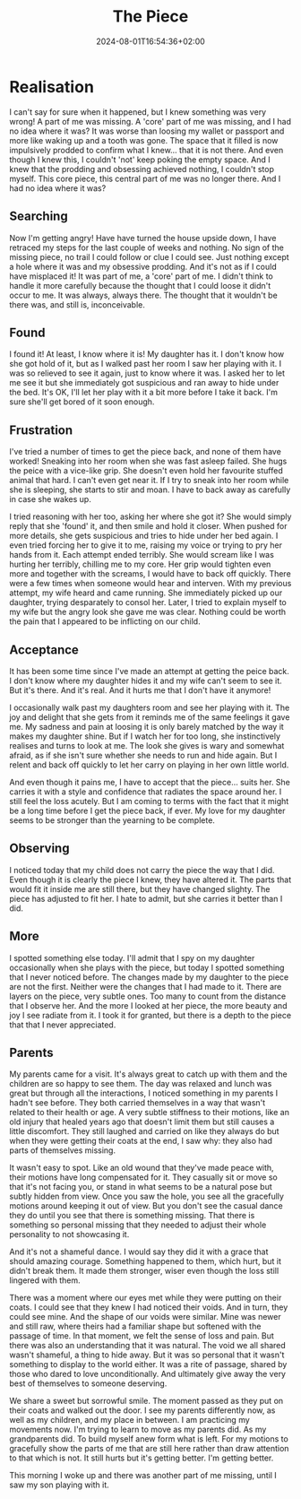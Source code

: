 #+DATE: 2024-08-01T16:54:36+02:00
#+TITLE: The Piece
#+DRAFT: true
#+TYPE: post

* Realisation

I can't say for sure when it happened, but I knew something was very wrong! A part of me was missing. A 'core' part of me was missing, and I had no idea where it was? It was worse than loosing my wallet or passport and more like waking up and a tooth was gone. The space that it filled is now impulsively prodded to confirm what I knew... that it is not there. And even though I knew this, I couldn't 'not' keep poking the empty space. And I knew that the prodding and obsessing achieved nothing, I couldn't stop myself. This core piece, this central part of me was no longer there. And I had no idea where it was?

** Searching
Now I'm getting angry! Have have turned the house upside down, I have retraced my steps for the last couple of weeks and nothing. No sign of the missing piece, no trail I could follow or clue I could see. Just nothing except a hole where it was and my obsessive prodding. And it's not as if I could have misplaced it! It was part of me, a 'core' part of me. I didn't think to handle it more carefully because the thought that I could loose it didn't occur to me. It was always, always there. The thought that it wouldn't be there was, and still is, inconceivable. 

** Found
I found it! At least, I know where it is! My daughter has it. I don't know how she got hold of it, but as I walked past her room I saw her playing with it. I was so relieved to see it again, just to know where it was. I asked her to let me see it but she immediately got suspicious and ran away to hide under the bed. It's OK, I'll let her play with it a bit more before I take it back. I'm sure she'll get bored of it soon enough.

** Frustration
I've tried a number of times to get the piece back, and none of them have worked! Sneaking into her room when she was fast asleep failed. She hugs the peice with a vice-like grip. She doesn't even hold her favourite stuffed animal that hard. I can't even get near it. If I try to sneak into her room while she is sleeping, she starts to stir and moan. I have to back away as carefully in case she wakes up.

I tried reasoning with her too, asking her where she got it? She would simply reply that she 'found' it, and then smile and hold it closer. When pushed for more details, she gets suspicious and tries to hide under her bed again. I even tried forcing her to give it to me, raising my voice or trying to pry her hands from it. Each attempt ended terribly. She would scream like I was hurting her terribly, chilling me to my core. Her grip would tighten even more and together with the screams, I would have to back off quickly. There were a few times when someone would hear and interven. With my previous attempt, my wife heard and came running. She immediately picked up our daughter, trying desparately to consol her. Later, I tried to explain myself to my wife but the angry look she gave me was clear. Nothing could be worth the pain that I appeared to be inflicting on our child.  

** Acceptance
It has been some time since I've made an attempt at getting the peice back. I don't know where my daughter hides it and my wife can't seem to see it. But it's there. And it's real. And it hurts me that I don't have it anymore!

I occasionally walk past my daughters room and see her playing with it. The joy and delight that she gets from it reminds me of the same feelings it gave me. My sadness and pain at loosing it is only barely matched by the way it makes my daughter shine. But if I watch her for too long, she instinctively realises and turns to look at me. The look she gives is wary and somewhat afraid, as if she isn't sure whether she needs to run and hide again. But I relent and back off quickly to let her carry on playing in her own little world. 

And even though it pains me, I have to accept that the piece... suits her. She carries it with a style and confidence that radiates the space around her. I still feel the loss acutely. But I am coming to terms with the fact that it might be a long time before I get the piece back, if ever. My love for my daughter seems to be stronger than the yearning to be complete.

** Observing
I noticed today that my child does not carry the piece the way that I did. Even though it is clearly the piece I knew, they have altered it. The parts that would fit it inside me are still there, but they have changed slighty. The piece has adjusted to fit her. I hate to admit, but she carries it better than I did.

** More
I spotted something else today. I'll admit that I spy on my daughter occasionally when she plays with the piece, but today I spotted something that I never noticed before. The changes made by my daughter to the piece are not the first. Neither were the changes that I had made to it. There are layers on the piece, very subtle ones. Too many to count from the distance that I observe her. And the more I looked at her piece, the more beauty and joy I see radiate from it. I took it for granted, but there is a depth to the piece that that I never appreciated.

** Parents
My parents came for a visit. It's always great to catch up with them and the children are so happy to see them. The day was relaxed and lunch was great but through all the interactions, I noticed something in my parents I hadn't see before. They both carried themselves in a way that wasn't related to their health or age. A very subtle stiffness to their motions, like an old injury that healed years ago that doesn't limit them but still causes a little discomfort. They still laughed and carried on like they always do but when they were getting their coats at the end, I saw why: they also had parts of themselves missing.

It wasn't easy to spot. Like an old wound that they've made peace with, their motions have long compensated for it. They casually sit or move so that it's not facing you, or stand in what seems to be a natural pose but subtly hidden from view. Once you saw the hole, you see all the gracefully motions around keeping it out of view. But you don't see the casual dance they do until you see that there is something missing. That there is something so personal missing that they needed to adjust their whole personality to not showcasing it.

And it's not a shameful dance. I would say they did it with a grace that should amazing courage. Something happened to them, which hurt, but it didn't break them. It made them stronger, wiser even though the loss still lingered with them.

There was a moment where our eyes met while they were putting on their coats. I could see that they knew I had noticed their voids. And in turn, they could see mine. And the shape of our voids were similar. Mine was newer and still raw, where theirs had a familiar shape but softened with the passage of time. In that moment, we felt the sense of loss and pain. But there was also an understanding that it was natural. The void we all shared wasn't shameful, a thing to hide away. But it was so personal that it wasn't something to display to the world either. It was a rite of passage, shared by those who dared to love unconditionally. And ultimately give away the very best of themselves to someone deserving.

We share a sweet but sorrowful smile. The moment passed as they put on their coats and walked out the door. I see my parents differently now, as well as my children, and my place in between. I am practicing my movements now. I'm trying to learn to move as my parents did. As my grandparents did. To build myself anew form what is left. For my motions to gracefully show the parts of me that are still here rather than draw attention to that which is not. It still hurts but it's getting better. I'm getting better.

This morning I woke up and there was another part of me missing, until I saw my son playing with it.
